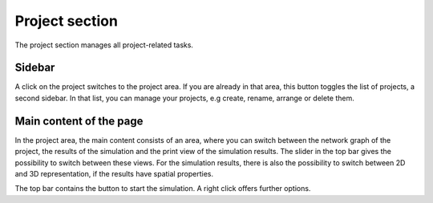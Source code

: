 Project section
===============

The project section manages all project-related tasks.

Sidebar
-------

A click on the project switches to the project area.
If you are already in that area, this button toggles the list of projects, a second sidebar.
In that list, you can manage your projects, e.g create, rename, arrange or delete them.

.. seeAlso::
   - :doc:'/user/usage-advance/project-view'

Main content of the page
------------------------

In the project area, the main content consists of an area,
where you can switch between the network graph of the project,
the results of the simulation and the print view of the simulation results.
The slider in the top bar gives the possibility to switch between these views.
For the simulation results, there is also the possibility to switch between
2D and 3D representation, if the results have spatial properties.

The top bar contains the button to start the simulation.
A right click offers further options.

